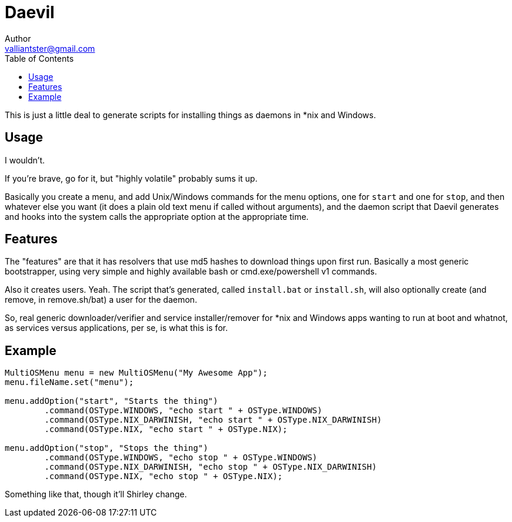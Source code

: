 = Daevil
:author: Author
:email: valliantster@gmail.com
ifdef::env-github[]
:tip-caption: :bulb:
:note-caption: :information_source:
:important-caption: :heavy_exclamation_mark:
:caution-caption: :fire:
:warning-caption: :warning:
:toc: right
:toc-placement!:
endif::[]
ifndef::env-github[]
:toc: left
endif::[]

This is just a little deal to generate scripts for installing things as daemons in *nix and Windows.

ifndef::env-github[]
toc::[]
endif::[]

== Usage

I wouldn't.

If you're brave, go for it, but "highly volatile" probably sums it up.

Basically you create a menu, and add Unix/Windows commands for the menu options, one for `start` and one for `stop`,
and then whatever else you want (it does a plain old text menu if called without arguments), and the daemon script
that Daevil generates and hooks into the system calls the appropriate option at the appropriate time.

== Features

The "features" are that it has resolvers that use md5 hashes to download things upon first run.  Basically a most
generic bootstrapper, using very simple and highly available bash or cmd.exe/powershell v1 commands.

Also it creates users.  Yeah.  The script that's generated, called `install.bat` or `install.sh`, will also optionally
create (and remove, in remove.sh/bat) a user for the daemon.

So, real generic downloader/verifier and service installer/remover for *nix and Windows apps wanting to run at boot and
whatnot, as services versus applications, per se, is what this is for.

== Example

```java
MultiOSMenu menu = new MultiOSMenu("My Awesome App");
menu.fileName.set("menu");

menu.addOption("start", "Starts the thing")
        .command(OSType.WINDOWS, "echo start " + OSType.WINDOWS)
        .command(OSType.NIX_DARWINISH, "echo start " + OSType.NIX_DARWINISH)
        .command(OSType.NIX, "echo start " + OSType.NIX);

menu.addOption("stop", "Stops the thing")
        .command(OSType.WINDOWS, "echo stop " + OSType.WINDOWS)
        .command(OSType.NIX_DARWINISH, "echo stop " + OSType.NIX_DARWINISH)
        .command(OSType.NIX, "echo stop " + OSType.NIX);
```

Something like that, though it'll Shirley change.
